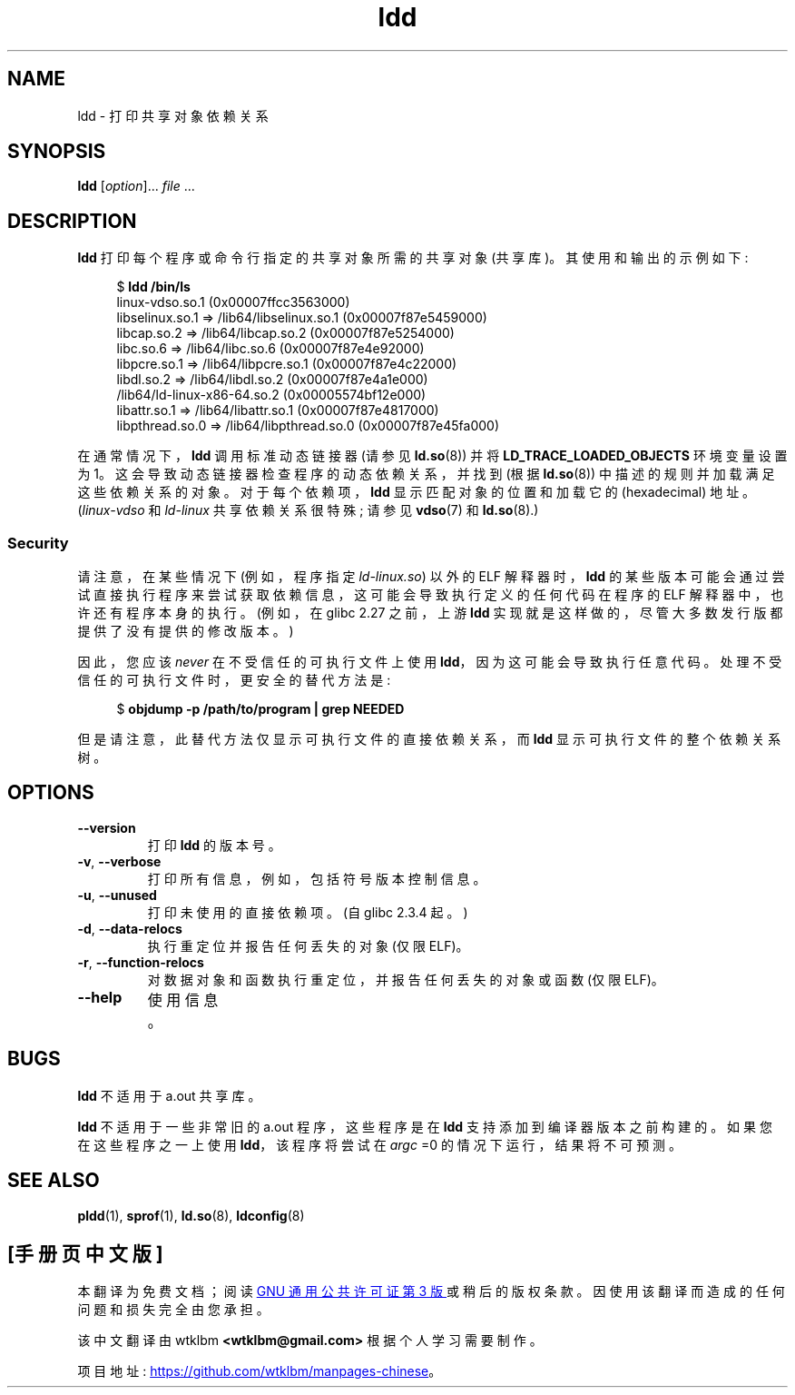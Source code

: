 .\" -*- coding: UTF-8 -*-
.\" Copyright 1995-2000 David Engel (david@ods.com)
.\" Copyright 1995 Rickard E. Faith (faith@cs.unc.edu)
.\" Copyright 2000 Ben Collins (bcollins@debian.org)
.\"    Redone for glibc 2.2
.\" Copyright 2000 Jakub Jelinek (jakub@redhat.com)
.\"    Corrected.
.\" and Copyright (C) 2012, 2016, Michael Kerrisk <mtk.manpages@gmail.com>
.\"
.\" SPDX-License-Identifier: GPL-1.0-or-later
.\"
.\"*******************************************************************
.\"
.\" This file was generated with po4a. Translate the source file.
.\"
.\"*******************************************************************
.TH ldd 1 2023\-02\-05 "Linux man\-pages 6.03" 
.SH NAME
ldd \- 打印共享对象依赖关系
.SH SYNOPSIS
.nf
\fBldd\fP [\fIoption\fP]... \fIfile\fP ...
.fi
.SH DESCRIPTION
\fBldd\fP 打印每个程序或命令行指定的共享对象所需的共享对象 (共享库)。 其使用和输出的示例如下:
.PP
.in +4n
.EX
$ \fBldd /bin/ls\fP
    linux\-vdso.so.1 (0x00007ffcc3563000)
    libselinux.so.1 => /lib64/libselinux.so.1 (0x00007f87e5459000)
    libcap.so.2 => /lib64/libcap.so.2 (0x00007f87e5254000)
    libc.so.6 => /lib64/libc.so.6 (0x00007f87e4e92000)
    libpcre.so.1 => /lib64/libpcre.so.1 (0x00007f87e4c22000)
    libdl.so.2 => /lib64/libdl.so.2 (0x00007f87e4a1e000)
    /lib64/ld\-linux\-x86\-64.so.2 (0x00005574bf12e000)
    libattr.so.1 => /lib64/libattr.so.1 (0x00007f87e4817000)
    libpthread.so.0 => /lib64/libpthread.so.0 (0x00007f87e45fa000)
.EE
.in
.PP
.\"
在通常情况下，\fBldd\fP 调用标准动态链接器 (请参见 \fBld.so\fP(8)) 并将 \fBLD_TRACE_LOADED_OBJECTS\fP
环境变量设置为 1。 这会导致动态链接器检查程序的动态依赖关系，并找到 (根据 \fBld.so\fP(8)) 中描述的规则并加载满足这些依赖关系的对象。
对于每个依赖项，\fBldd\fP 显示匹配对象的位置和加载它的 (hexadecimal) 地址。 (\fIlinux\-vdso\fP 和 \fIld\-linux\fP
共享依赖关系很特殊; 请参见 \fBvdso\fP(7) 和 \fBld.so\fP(8).)
.SS Security
.\" The circumstances are where the program has an interpreter
.\" other than ld-linux.so. In this case, ldd tries to execute the
.\" program directly with LD_TRACE_LOADED_OBJECTS=1, with the
.\" result that the program interpreter gets control, and can do
.\" what it likes, or pass control to the program itself.
.\" Much more detail at
.\" http://www.catonmat.net/blog/ldd-arbitrary-code-execution/
.\" Mainline glibc's ldd allows this possibility (the line
.\"      try_trace "$file"
.\" in glibc 2.15, for example), but many distro versions of
.\" ldd seem to remove that code path from the script.
.\" glibc commit eedca9772e99c72ab4c3c34e43cc764250aa3e3c
请注意，在某些情况下 (例如，程序指定 \fIld\-linux.so\fP) 以外的 ELF 解释器时，\fBldd\fP
的某些版本可能会通过尝试直接执行程序来尝试获取依赖信息，这可能会导致执行定义的任何代码在程序的 ELF 解释器中，也许还有程序本身的执行。 (例如，在
glibc 2.27 之前，上游 \fBldd\fP 实现就是这样做的，尽管大多数发行版都提供了没有提供的修改版本。)
.PP
因此，您应该 \fInever\fP 在不受信任的可执行文件上使用 \fBldd\fP，因为这可能会导致执行任意代码。
处理不受信任的可执行文件时，更安全的替代方法是:
.PP
.in +4n
.EX
$ \fBobjdump \-p /path/to/program | grep NEEDED\fP
.EE
.in
.PP
但是请注意，此替代方法仅显示可执行文件的直接依赖关系，而 \fBldd\fP 显示可执行文件的整个依赖关系树。
.SH OPTIONS
.TP 
\fB\-\-version\fP
打印 \fBldd\fP 的版本号。
.TP 
\fB\-v\fP, \fB\-\-verbose\fP
打印所有信息，例如，包括符号版本控制信息。
.TP 
\fB\-u\fP, \fB\-\-unused\fP
打印未使用的直接依赖项。 (自 glibc 2.3.4 起。)
.TP 
\fB\-d\fP, \fB\-\-data\-relocs\fP
执行重定位并报告任何丢失的对象 (仅限 ELF)。
.TP 
\fB\-r\fP, \fB\-\-function\-relocs\fP
对数据对象和函数执行重定位，并报告任何丢失的对象或函数 (仅限 ELF)。
.TP 
\fB\-\-help\fP
.\" .SH NOTES
.\" The standard version of
.\" .B ldd
.\" comes with glibc2.
.\" Libc5 came with an older version, still present
.\" on some systems.
.\" The long options are not supported by the libc5 version.
.\" On the other hand, the glibc2 version does not support
.\" .B \-V
.\" and only has the equivalent
.\" .BR \-\-version .
.\" .LP
.\" The libc5 version of this program will use the name of a library given
.\" on the command line as-is when it contains a \[aq]/\[aq]; otherwise it
.\" searches for the library in the standard locations.
.\" To run it
.\" on a shared library in the current directory, prefix the name with "./".
使用信息。
.SH BUGS
\fBldd\fP 不适用于 a.out 共享库。
.PP
.\" .SH AUTHOR
.\" David Engel.
.\" Roland McGrath and Ulrich Drepper.
\fBldd\fP 不适用于一些非常旧的 a.out 程序，这些程序是在 \fBldd\fP 支持添加到编译器版本之前构建的。 如果您在这些程序之一上使用
\fBldd\fP，该程序将尝试在 \fIargc\fP =0 的情况下运行，结果将不可预测。
.SH "SEE ALSO"
\fBpldd\fP(1), \fBsprof\fP(1), \fBld.so\fP(8), \fBldconfig\fP(8)
.PP
.SH [手册页中文版]
.PP
本翻译为免费文档；阅读
.UR https://www.gnu.org/licenses/gpl-3.0.html
GNU 通用公共许可证第 3 版
.UE
或稍后的版权条款。因使用该翻译而造成的任何问题和损失完全由您承担。
.PP
该中文翻译由 wtklbm
.B <wtklbm@gmail.com>
根据个人学习需要制作。
.PP
项目地址:
.UR \fBhttps://github.com/wtklbm/manpages-chinese\fR
.ME 。
